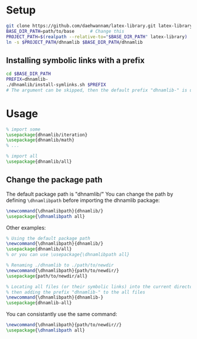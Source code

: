 
* Setup
#+begin_src sh
git clone https://github.com/daehwannam/latex-library.git latex-library
BASE_DIR_PATH=path/to/base      # Change this
PROJECT_PATH=$(realpath --relative-to="$BASE_DIR_PATH" latex-library)
ln -s $PROJECT_PATH/dhnamlib $BASE_DIR_PATH/dhnamlib
#+end_src

** Installing symbolic links with a prefix
#+begin_src sh
cd $BASE_DIR_PATH
PREFIX=dhnamlib-
./dhnamlib/install-symlinks.sh $PREFIX
# The argument can be skipped, then the default prefix "dhnamlib-" is used as the prefix.
#+end_src

* Usage
#+begin_src latex
% import some
\usepackage{dhnamlib/iteration}
\usepackage{dhnamlib/math}
% ...

% import all
\usepackage{dhnamlib/all}
#+end_src

** Change the package path
The default package path is "dhnamlib/"
You can change the path by defining ~\dhnamlibpath~ before importing the dhnamlib package:

#+begin_src latex
\newcommand{\dhnamlibpath}{dhnamlib/}
\usepackage{\dhnamlibpath all}
#+end_src

Other examples:

#+begin_src latex
% Using the default package path
\newcommand{\dhnamlibpath}{dhnamlib/}
\usepackage{dhnamlib/all}
% or you can use \usepackage{\dhnamlibpath all}

% Renaming ./dhnamlib to ./path/to/newdir
\newcommand{\dhnamlibpath}{path/to/newdir/}
\usepackage{path/to/newdir/all}

% Locating all files (or their symbolic links) into the current directory (./),
% then adding the prefix "dhnamlib-" to the all files
\newcommand{\dhnamlibpath}{dhnamlib-}
\usepackage{dhnamlib-all}
#+end_src

You can consistantly use the same command:

#+begin_src latex
\newcommand{\dhnamlibpath}{path/to/newdir//}
\usepackage{\dhnamlibpath all}
#+end_src
